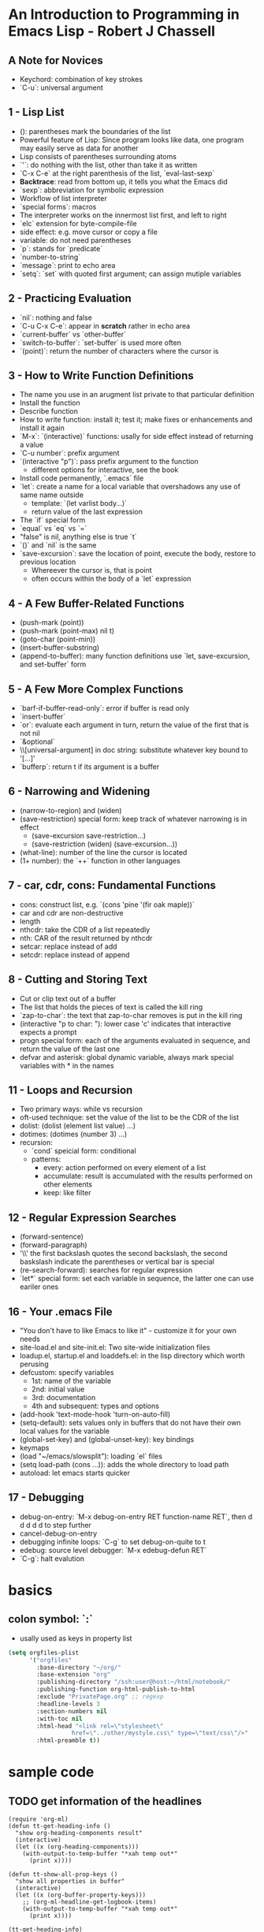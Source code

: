 
* An Introduction to Programming in Emacs Lisp - Robert J Chassell
** A Note for Novices
- Keychord: combination of key strokes
- `C-u`: universal argument
** 1 - Lisp List
- (): parentheses mark the boundaries of the list
- Powerful feature of Lisp: Since program looks like data, one program may easily serve as data for another
- Lisp consists of parentheses surrounding atoms
- `'`: do nothing with the list, other than take it as written
- `C-x C-e` at the right parenthesis of the list, `eval-last-sexp`
- *Backtrace*: read from bottom up, it tells you what the Emacs did
- `sexp`: abbreviation for symbolic expression
- Workflow of list interpreter
- `special forms`: macros
- The interpreter works on the innermost list first, and left to right
- `elc` extension for byte-compile-file
- side effect: e.g. move cursor or copy a file
- variable: do not need parentheses
- `p`: stands for `predicate`
- `number-to-string`
- `message`: print to echo area
- `setq`: `set` with quoted first argument; can assign mutiple variables
** 2 - Practicing Evaluation
- `nil`: nothing and false
- `C-u C-x C-e`: appear in *scratch* rather in echo area
- `current-buffer` vs `other-buffer`
- `switch-to-buffer`: `set-buffer` is used more often
- `(point)`: return the number of characters where the cursor is
** 3 - How to Write Function Definitions
- The name you use in an arugment list private to that particular definition
- Install the function
- Describe function
- How to write function: install it; test it; make fixes or enhancements and install it again
- `M-x`: `(interactive)` functions: usally for side effect instead of returning a value
- `C-u number`: prefix argument
- `(interactive "p")`: pass prefix argument to the function
  + different options for interactive, see the book
- Install code permanently, `.emacs` file
- `let`: create a name for a local variable that overshadows any use of same name outside
  + template: `(let varlist body...)`
  + return value of the last expression
- The `if` special form
- `equal` vs `eq` vs `=`
- "false" is nil, anything else is true `t`
- `()` and `nil` is the same
- `save-excursion`: save the location of point, execute the body, restore to previous location
  + Whereever the cursor is, that is point
  + often occurs within the body of a `let` expression
** 4 - A Few Buffer-Related Functions
- (push-mark (point))
- (push-mark (point-max) nil t)
- (goto-char (point-min))
- (insert-buffer-substring)
- (append-to-buffer): many function definitions use `let, save-excursion, and set-buffer` form
** 5 - A Few More Complex Functions
- `barf-if-buffer-read-only`: error if buffer is read only
- `insert-buffer`
- `or`: evaluate each argument in turn, return the value of the first that is not nil
- `&optional`
- \\[universal-argument] in doc string: substitute whatever key bound to '[...]'
- `bufferp`: return t if its argument is a buffer
** 6 - Narrowing and Widening
- (narrow-to-region) and (widen)
- (save-restriction) special form: keep track of whatever narrowing is in effect
  + (save-excursion
      save-restriction...)
  + (save-restriction
      (widen)
      (save-excursion...))
- (what-line): number of the line the cursor is located
- (1+ number): the `++` function in other languages
** 7 - car, cdr, cons: Fundamental Functions
- cons: construct list, e.g. `(cons 'pine '(fir oak maple))`
- car and cdr are non-destructive
- length
- nthcdr: take the CDR of a list repeatedly
- nth: CAR of the result returned by nthcdr
- setcar: replace instead of add
- setcdr: replace instead of append
** 8 - Cutting and Storing Text
- Cut or clip text out of a buffer
- The list that holds the pieces of text is called the kill ring
- `zap-to-char`: the text that zap-to-char removes is put in the kill ring
- (interactive "p\ncZap to char: "): lower case 'c' indicates that interactive expects a prompt
- progn special form: each of the arguments evaluated in sequence, and return the value of the last one
- defvar and asterisk: global dynamic variable, always mark special variables with * in the names
** 11 - Loops and Recursion
- Two primary ways: while vs recursion
- oft-used technique: set the value of the list to be the CDR of the list
- dolist: (dolist (element list value) ...)
- dotimes: (dotimes (number 3) ...)
- recursion:
  + `cond` speicial form: conditional
  + patterns:
    * every: action performed on every element of a list
    * accumulate: result is accumulated with the results performed on other elements
    * keep: like filter
** 12 - Regular Expression Searches
- (forward-sentence)
- (forward-paragraph)
- '\\' the first backslash quotes the second backslash, the second baskslash indicate the parentheses or vertical bar is special
- (re-search-forward): searches for regular expression
- `let*` special form: set each variable in sequence, the latter one can use eariler ones
** 16 - Your .emacs File
- "You don't have to like Emacs to like it" - customize it for your own needs
- site-load.el and site-init.el: Two site-wide initialization files
- loadup.el, startup.el and loaddefs.el: in the lisp directory which worth perusing
- defcustom: specify variables
  + 1st: name of the variable
  + 2nd: initial value
  + 3rd: documentation
  + 4th and subsequent: types and options
- (add-hook 'text-mode-hook 'turn-on-auto-fill)
- (setq-default): sets values only in buffers that do not have their own local values for the variable
- (global-set-key) and (global-unset-key): key bindings
- keymaps
- (load "~/emacs/slowsplit"): loading `el` files
- (setq load-path (cons ...)): adds the whole directory to load path
- autoload: let emacs starts quicker
** 17 - Debugging
- debug-on-entry: `M-x debug-on-entry RET function-name RET`, then d d d d d to step further
- cancel-debug-on-entry
- debugging infinite loops: `C-g` to set debug-on-quite to t
- edebug: source level debugger: `M-x edebug-defun RET`
- `C-g`: halt evalution

* basics
** colon symbol: `:`
- usally used as keys in property list

#+begin_src emacs-lisp :tangle yes
(setq orgfiles-plist
      '("orgfiles"
        :base-directory "~/org/"
        :base-extension "org"
        :publishing-directory "/ssh:user@host:~/html/notebook/"
        :publishing-function org-html-publish-to-html
        :exclude "PrivatePage.org" ;; regexp
        :headline-levels 3
        :section-numbers nil
        :with-toc nil
        :html-head "<link rel=\"stylesheet\"
                  href=\"../other/mystyle.css\" type=\"text/css\"/>"
        :html-preamble t))
#+end_src
* sample code
** TODO get information of the headlines
SCHEDULED: <2022-11-26 Sat>

#+begin_src elisp
(require 'org-ml)
(defun tt-get-heading-info ()
  "show org-heading-components result"
  (interactive)
  (let ((x (org-heading-components)))
    (with-output-to-temp-buffer "*xah temp out*"
      (print x))))

(defun tt-show-all-prop-keys ()
  "show all properties in buffer"
  (interactive)
  (let ((x (org-buffer-property-keys)))
    ;; (org-ml-headline-get-logbook-items)
    (with-output-to-temp-buffer "*xah temp out*"
      (print x))))

(tt-get-heading-info)
;; (tt-show-all-prop-keys)
#+end_src

#+RESULTS:
| 2 | 2 | TODO | nil | get information of the headlines | nil |

** DONE parse sample todo tasks                                     :sampletag:
CLOSED: [2022-11-24 Thu 23:28] SCHEDULED: <2022-11-24 Thu 22:10-22:20>
:LOGBOOK:
CLOCK: [2022-11-24 Thu 22:12]--[2022-11-24 Thu 23:28] =>  1:16
:END:

#+begin_src emacs-lisp :tangle yes
(require 'org-clock-csv)

(defcustom org-tasks-csv-header "task,parents,level,priority,todo,status,scheduled_start,scheduled_end,deadline_start,deadline_end,closed,tags"
  "Header for the CSV output.
Be sure to keep this in sync with changes to
`org-tasks-csv-row-fmt'."
  :group 'org-tasks-csv)

(defun org-tasks-csv--format-start (timestamp)
  (cond ((org-element-property :hour-start timestamp)
         (format "%s-%s-%s %s:%s:00"
                 (org-element-property :year-start timestamp)
                 (org-clock-csv--pad
                  (org-element-property :month-start timestamp))
                 (org-clock-csv--pad
                  (org-element-property :day-start timestamp))
                 (org-clock-csv--pad
                  (org-element-property :hour-start timestamp))
                 (org-clock-csv--pad
                  (org-element-property :minute-start timestamp))))
        ((org-element-property :year-start timestamp)
         (format "%s-%s-%s"
                 (org-element-property :year-start timestamp)
                 (org-clock-csv--pad
                  (org-element-property :month-start timestamp))
                 (org-clock-csv--pad
                  (org-element-property :day-start timestamp))))
        ))

(defun org-tasks-csv--format-end (timestamp)
  (cond ((org-element-property :hour-end timestamp)
         (format "%s-%s-%s %s:%s:00"
                 (org-element-property :year-end timestamp)
                 (org-clock-csv--pad
                  (org-element-property :month-end timestamp))
                 (org-clock-csv--pad
                  (org-element-property :day-end timestamp))
                 (org-clock-csv--pad
                  (org-element-property :hour-end timestamp))
                 (org-clock-csv--pad
                  (org-element-property :minute-end timestamp))))
        ((org-element-property :year-end timestamp)
         (format "%s-%s-%s"
                 (org-element-property :year-end timestamp)
                 (org-clock-csv--pad
                  (org-element-property :month-end timestamp))
                 (org-clock-csv--pad
                  (org-element-property :day-end timestamp))))
        ))

(defun org-tasks-csv--parse-element (element title default-category)
  "Ingest clock ELEMENT and produces a plist of its relevant
properties."
  (when (org-element-property :todo-keyword element)
    (let* ((task (org-element-property :raw-value element))
           (headlines (org-clock-csv--find-headlines element))
           (headlines-values (mapcar (lambda (h) (org-element-property :raw-value h)) headlines ))
           (parents (car headlines-values))
           (level (org-element-property :level element))
           (priority (org-element-property :priority element))
           (tags (mapconcat #'identity
                            (org-element-property :tags element) ":"))
           (todo-keyword (org-element-property :todo-keyword element))
           (todo-status (org-element-property :todo-type element))
           (scheduled (org-element-property :scheduled element))
           (deadline (org-element-property :deadline element))
           (closed (org-element-property :closed element))
           (scheduled-start (org-tasks-csv--format-start scheduled))
           (scheduled-end (org-tasks-csv--format-end scheduled))
           (deadline-start (org-tasks-csv--format-start deadline))
           (deadline-end (org-tasks-csv--format-end deadline))
           (closed-time (org-tasks-csv--format-start closed)))
      (list :task task
            :parents parents
            :level level
            :priority priority
            :tags tags
            :todo todo-keyword
            :status todo-status
            :scheduled_start scheduled-start
            :scheduled_end scheduled-start
            :deadline_start deadline-start
            :deadline_end deadline-end
            :closed closed-time))))

(defun org-tasks-csv--get-entries (filelist)
  "Retrieves clock entries from files in FILELIST.
When NO-CHECK is non-nil, skip checking if all files exist."
  (cl-loop for file in filelist append
           (with-current-buffer (find-file-noselect file)
             (let* ((ast (org-element-parse-buffer))
                    (title (org-clock-csv--get-org-data 'TITLE ast file))
                    (category (org-clock-csv--get-org-data 'CATEGORY ast "")))
               ;;(with-output-to-temp-buffer "*xah temp out*"
               ;;  (print ast))
               (org-element-map ast 'headline
                 (lambda (c) (org-tasks-csv--parse-element c title category)))))))

(defun org-tasks-csv-row-fmt (plist)
  "Default row formatting function."
  (mapconcat #'identity
             (list (org-clock-csv--escape (plist-get plist ':task))
                   (if (plist-get plist ':parents) (org-clock-csv--escape (plist-get plist ':parents)))
                   (if (plist-get plist ':level) (number-to-string (plist-get plist ':level)))
                   (if (plist-get plist ':priority) (number-to-string (plist-get plist ':priority)))
                   (plist-get plist ':todo)
                   (symbol-name (plist-get plist ':status))
                   (plist-get plist ':scheduled_start)
                   (plist-get plist ':scheduled_end)
                   (plist-get plist ':deadline_start)
                   (plist-get plist ':deadline_end)
                   (plist-get plist ':closed)
                   (plist-get plist ':tags))
             ","))

(defun org-tasks-csv (&optional infile no-switch use-current)
  "Export clock entries from INFILE to CSV format.
When INFILE is a filename or list of filenames, export clock
entries from these files. Otherwise, use `org-agenda-files'.
When NO-SWITCH is non-nil, do not call `switch-to-buffer' on the
rendered CSV output, simply return the buffer.
USE-CURRENT takes the value of the prefix argument. When non-nil,
use the current buffer for INFILE.
See also `org-clock-csv-batch' for a function more appropriate
for use in batch mode."
  (interactive "i\ni\nP")
  (when use-current
    (unless (equal major-mode 'org-mode)
      (user-error "Not in an org buffer")))
  (let* ((infile (if (and use-current buffer-file-name)
                     (list buffer-file-name)
                   infile))
         (filelist (if (null infile) (org-agenda-files)
                     (if (listp infile) infile (list infile))))
         (buffer (get-buffer-create "*clock-entries-csv*"))
         (entries (org-tasks-csv--get-entries filelist)))
    (with-current-buffer buffer
      (goto-char 0)
      (erase-buffer)
      (insert org-tasks-csv-header "\n")
      (mapc (lambda (entry)
              (insert (concat (org-tasks-csv-row-fmt entry) "\n")))
            entries))
    (if no-switch buffer
      (switch-to-buffer buffer))))

(defun org-tasks-csv-to-file (outfile &optional infile use-current)
  "Write clock entries from INFILE to OUTFILE in CSV format.
See `org-clock-csv' for additional details."
  (interactive "FFile: \ni\nP")
  (let ((buffer (org-tasks-csv infile 'no-switch use-current)))
    (with-current-buffer buffer
      (write-region nil nil outfile nil nil))
    (kill-buffer buffer)))


(setq filelist '("test.org"))
(setq filelist "test.csv")
;; (org-tasks-csv--get-entries filelist)
(org-tasks-csv-to-file filelist)
#+end_src

#+RESULTS:
: t

** DONE another sample todo tasks
CLOSED: [2022-11-25 Fri 00:01]
:LOGBOOK:
CLOCK: [2022-11-24 Thu 23:01]--[2022-11-25 Fri 00:01] =>  1:00
:END:
** TODO the third todo
SCHEDULED: <2022-11-25 Fri>
*** TODO the fourth todo
SCHEDULED: <2022-11-26 Sat>
:LOGBOOK:
CLOCK: [2022-11-24 Thu 23:01]--[2022-11-25 Fri 00:01] =>  1:00
:END:
